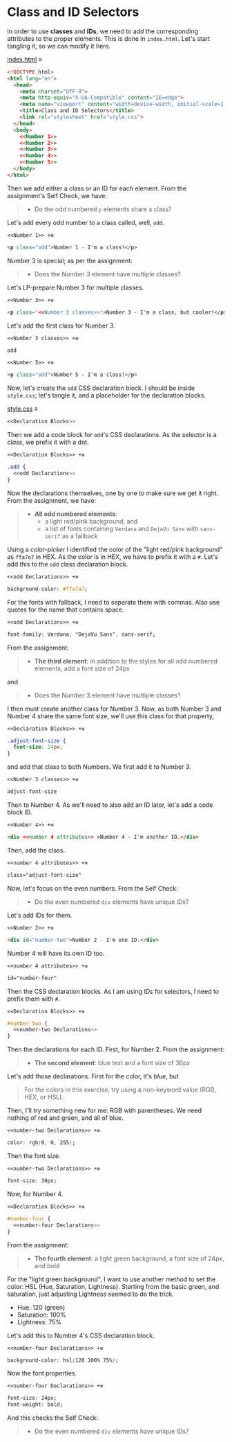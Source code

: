 # -*- auto-fill-function: nil; eval: (add-hook 'after-save-hook 'org-babel-tangle nil t); -*-

* Class and ID Selectors
  In order to use *classes* and *IDs*, we need to add the corresponding attributes to the proper elements.
  This is done in =index.html=.
  Let's start tangling it, so we can modify it here.

  [[file:index.html][index.html]] ≡

  #+begin_src html :tangle index.html
  <!DOCTYPE html>
  <html lang="en">
    <head>
      <meta charset="UTF-8">
      <meta http-equiv="X-UA-Compatible" content="IE=edge">
      <meta name="viewport" content="width=device-width, initial-scale=1.0">
      <title>Class and ID Selectors</title>
      <link rel="stylesheet" href="style.css">
    </head>
    <body>
      <<Number 1>>
      <<Number 2>>
      <<Number 3>>
      <<Number 4>>
      <<Number 5>>
    </body>
  </html>
  #+end_src

  Then we add either a class or an ID for each element.
  From the assignment's Self Check, we have:

  #+begin_quote
  - Do the odd numbered =p= elements share a class?
  #+end_quote

  Let's add every odd number to a class called, well, ~odd~.

  ~<<Number 1>> +≡~

  #+begin_src html :noweb-ref Number 1
  <p class="odd">Number 1 - I'm a class!</p>
  #+end_src

  Number 3 is special; as per the assignment:

  #+begin_quote
  - Does the Number 3 element have multiple classes?
  #+end_quote

  Let's LP-prepare Number 3 for multiple classes.

  ~<<Number 3>> +≡~

  #+begin_src html :noweb-ref Number 3 :noweb-prefix no
  <p class="<<Number 3 classes>>">Number 3 - I'm a class, but cooler!</p>
  #+end_src

  Let's add the first class for Number 3.

  ~<<Number 3 classes>> +≡~

  #+begin_src css :noweb-ref Number 3 classes
  odd
  #+end_src

  ~<<Number 5>> +≡~

  #+begin_src html :noweb-ref Number 5
  <p class="odd">Number 5 - I'm a class!</p>
  #+end_src

  Now, let's create the ~odd~ CSS declaration block.
  I should be inside =style.css=; let's tangle it, and a placeholder for the declaration blocks.

  [[file:style.css][style.css]] ≡

  #+begin_src css :tangle style.css
  <<Declaration Blocks>>
  #+end_src

  Then we add a code block for ~odd~'s CSS declarations.
  As the selector is a /class/, we prefix it with a dot.

  ~<<Declaration Blocks>> +≡~

  #+begin_src css :noweb-ref Declaration Blocks
  .odd {
    <<odd Declarations>>
  }
  #+end_src

  Now the declarations themselves, one by one to make sure we get it right.
  From the assignment, we have:

  #+begin_quote
  - *All odd numbered elements*:
    - a light red/pink background, and
    - a list of fonts containing =Verdana= and =DejaVu Sans= with =sans-serif= as a fallback
  #+end_quote

  Using a /color-picker/ I identified the color of the "light red/pink background" as ~ffa7a7~ in HEX.
  As the color is in HEX, we have to prefix it with a ~#~.
  Let's add this to the ~odd~ class declaration block.

  ~<<odd Declarations>> +≡~

  #+begin_src css :noweb-ref odd Declarations
  background-color: #ffa7a7;
  #+end_src

  For the fonts with fallback, I need to separate them with commas.
  Also use quotes for the name that contains space.

  ~<<odd Declarations>> +≡~

  #+begin_src css :noweb-ref odd Declarations
  font-family: Verdana, "DejaVu Sans", sans-serif;
  #+end_src

  From the assignment:

  #+begin_quote
  - *The third element*: in addition to the styles for all odd numbered elements, add a font size of 24px
  #+end_quote

  and

  #+begin_quote
  - Does the Number 3 element have multiple classes?
  #+end_quote

  I then must create another class for Number 3.
  Now, as both Number 3 and Number 4 share the same font size, we'll use this class for that property,

  ~<<Declaration Blocks>> +≡~

  #+begin_src css :noweb-ref Declaration Blocks
  .adjust-font-size {
    font-size: 24px;
  }
  #+end_src

  and add that class to both Numbers.
  We first add it to Number 3.

  ~<<Number 3 classes>> +≡~

  #+begin_src css :noweb-ref Number 3 classes
  adjust-font-size
  #+end_src

  Then to Number 4.
  As we'll need to also add an ID later, let's add a code block ID.

  ~<<Number 4>> +≡~

  #+begin_src html :noweb-ref Number 4 :noweb-prefix nil
  <div <<number 4 attributes>> >Number 4 - I'm another ID.</div>
  #+end_src

  Then, add the class.

  ~<<number 4 attributes>> +≡~

  #+begin_src html :noweb-ref number 4 attributes
  class="adjust-font-size"
  #+end_src

  Now, let's focus on the even numbers.
  From the Self Check:

  #+begin_quote
  - Do the even numbered =div= elements have unique IDs?
  #+end_quote

  Let's add IDs for them.

  ~<<Number 2>> +≡~

  #+begin_src html :noweb-ref Number 2
  <div id="number-two">Number 2 - I'm one ID.</div>
  #+end_src

  Number 4 will have its own ID too.

  ~<<number 4 attributes>> +≡~

  #+begin_src html :noweb-ref number 4 attributes
  id="number-four"
  #+end_src

  Then the CSS declaration blocks.
  As I am using /IDs/ for selectors, I need to prefix them with ~#~.

  ~<<Declaration Blocks>> +≡~

  #+begin_src css :noweb-ref Declaration Blocks
  #number-two {
    <<number-two Declarations>>
  }
  #+end_src

  Then the declarations for each ID.
  First, for Number 2.
  From the assignment:

  #+begin_quote
  - *The second element*: blue text and a font size of 36px
  #+end_quote

  Let's add those declarations.
  First for the color, it's /blue/, but

  #+begin_quote
  For the colors in this exercise, try using a non-keyword value (RGB, HEX, or HSL).
  #+end_quote

  Then, I'll try something new for me: RGB with parentheses.
  We need nothing of red and green, and all of blue.

  ~<<number-two Declarations>> +≡~

  #+begin_src css :noweb-ref number-two Declarations
  color: rgb(0, 0, 255);
  #+end_src

  Then the font size.

  ~<<number-two Declarations>> +≡~

  #+begin_src css :noweb-ref number-two Declarations
  font-size: 36px;
  #+end_src

  Now, for Number 4.

  ~<<Declaration Blocks>> +≡~

  #+begin_src css :noweb-ref Declaration Blocks
  #number-four {
    <<number-four Declarations>>
  }
  #+end_src

  From the assignment:

  #+begin_quote
  - *The fourth element*: a light green background, a font size of 24px, and bold
  #+end_quote

  For the "light green background", I want to use another method to set the color: HSL (Hue, Saturation, Lightness).
  Starting from the basic green, and saturation, just adjusting Lightness seemed to do the trick.
  - Hue: 120 (green)
  - Saturation: 100%
  - Lightness: 75%

  Let's add this to Number 4's CSS declaration block.

  ~<<number-four Declarations>> +≡~

  #+begin_src css :noweb-ref number-four Declarations
  background-color: hsl(120 100% 75%);
  #+end_src

  Now the font properties.

  ~<<number-four Declarations>> +≡~

  #+begin_src css :noweb-ref number-four Declarations
  font-size: 24px;
  font-weight: bold;
  #+end_src

  And this checks the Self Check:

  #+begin_quote
  - Do the even numbered =div= elements have unique IDs?
  #+end_quote
